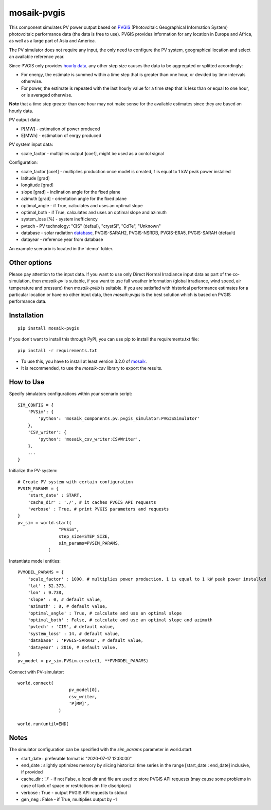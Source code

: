 ============
mosaik-pvgis
============

This component simulates PV power output based on `PVGIS <https://re.jrc.ec.europa.eu/>`_ (Photovoltaic Geographical Information System) photovoltaic performance data (the data is free to use).
PVGIS provides information for any location in Europe and Africa, as well as a large part of Asia and America.

The PV simulator does not require any input, the only need to configure the PV system, geographical location and select an available reference year.

Since PVGIS only provides `hourly data <https://joint-research-centre.ec.europa.eu/photovoltaic-geographical-information-system-pvgis/pvgis-tools/hourly-radiation_en/>`_, any other step size causes the data to be aggregated or splitted accordingly:
 
* For energy, the estimate is summed within a time step that is greater than one hour, or devided by time intervals otherwise.
* For power, the estimate is repeated with the last hourly value for a time step that is less than or equal to one hour, or is averaged otherwise.

**Note** that a time step greater than one hour may not make sense for the available estimates since they are based on hourly data.


PV output data:

* P[MW] - estimation of power produced
* E[MWh] - estimation of enrgy produced

PV system input data:

* scale_factor - multiplies output [coef], might be used as a contol signal

Configuration:

* scale_factor [coef] - multiplies production once model is created, 1 is equal to 1 kW peak power installed
* latitude [grad]
* longitude [grad]
* slope [grad] - inclination angle for the fixed plane
* azimuth [grad] - orientation angle for the fixed plane
* optimal_angle - if True, calculates and uses an optimal slope
* optimal_both - if True, calculates and uses an optimal slope and azimuth
* system_loss [%] - system inefficiency
* pvtech - PV technology: "CIS" (defaul), "crystSi", "CdTe", "Unknown"
* database - solar radiation `database <https://joint-research-centre.ec.europa.eu/photovoltaic-geographical-information-system-pvgis/getting-started-pvgis/pvgis-user-manual_en#ref-3-choosing-solar-radiation-database/>`_, PVGIS-SARAH2, PVGIS-NSRDB, PVGIS-ERA5, PVGIS-SARAH (default)
* datayear - reference year from database

An example scenario is located in the ´demo´ folder.

Other options
=============

Please pay attention to the input data. If you want to use only Direct Normal Irradiance input data as part of the co-simulation, 
then *mosaik-pv* is suitable, if you want to use full weather information (global irradiance, wind speed, air temperature and pressure) then *mosaik-pvlib* is suitable. 
If you are satisfied with historical performance estimates for a particular location or have no other input data, 
then *mosaik-pvgis* is the best solution which is based on PVGIS performance data.

Installation
=============

::

    pip install mosaik-pvgis



If you don't want to install this through PyPI, you can use pip to install the requirements.txt file::

    pip install -r requirements.txt

* To use this, you have to install at least version 3.2.0 of `mosaik <https://mosaik.offis.de/>`_.
* It is recommended, to use the *mosaik-csv* library to export the results.

How to Use
==========

Specify simulators configurations within your scenario script::

    SIM_CONFIG = {
        'PVSim': {
            'python': 'mosaik_components.pv.pvgis_simulator:PVGISSimulator'
        },
        'CSV_writer': {
            'python': 'mosaik_csv_writer:CSVWriter',
        },
        ...
    }

Initialize the PV-system::
   
    # Create PV system with certain configuration
    PVSIM_PARAMS = {
        'start_date' : START,
        'cache_dir' : './', # it caches PVGIS API requests
        'verbose' : True, # print PVGIS parameters and requests
    }
    pv_sim = world.start(
                    "PVSim",
                    step_size=STEP_SIZE,
                    sim_params=PVSIM_PARAMS,
                )

Instantiate model entities::

    PVMODEL_PARAMS = {
        'scale_factor' : 1000, # multiplies power production, 1 is equal to 1 kW peak power installed
        'lat' : 52.373, 
        'lon' : 9.738,
        'slope' : 0, # default value,
        'azimuth' : 0, # default value,
        'optimal_angle' : True, # calculate and use an optimal slope
        'optimal_both' : False, # calculate and use an optimal slope and azimuth
        'pvtech' : 'CIS', # default value,
        'system_loss' : 14, # default value,
        'database' : 'PVGIS-SARAH3', # default value,
        'datayear' : 2016, # default value,
    }
    pv_model = pv_sim.PVSim.create(1, **PVMODEL_PARAMS)

Connect with PV-simulator::

    world.connect(
                        pv_model[0],
                        csv_writer,
                        'P[MW]',
                    )

    world.run(until=END)


Notes
=====

The simulator configuration can be specified with the `sim_params` parameter in world.start:

* start_date : preferable format is "2020-07-17 12:00:00"
* end_date : slightly optimizes memory by slicing historical time series in the range [start_date : end_date] inclusive, if provided
* cache_dir : './' - if not False, a local dir and file are used to store PVGIS API requests (may cause some problems in case of lack of space or restrictions on file discriptors)
* verbose : True - output PVGIS API requests to stdout
* gen_neg : False - if True, multiplies output by -1

